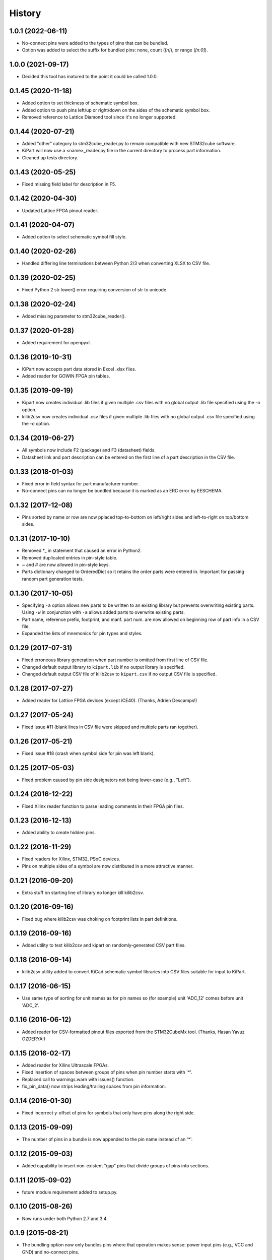 .. :changelog:

History
-------

1.0.1 (2022-06-11)
__________________

* No-connect pins were added to the types of pins that can be bundled.
* Option was added to select the suffix for bundled pins: none, count (`[n]`), or range (`[n:0]`).


1.0.0 (2021-09-17)
__________________

* Decided this tool has matured to the point it could be called 1.0.0.


0.1.45 (2020-11-18)
______________________

* Added option to set thickness of schematic symbol box.
* Added option to push pins left/up or right/down on the sides of the schematic symbol box.
* Removed reference to Lattice Diamond tool since it's no longer supported.


0.1.44 (2020-07-21)
______________________

* Added "other" category to stm32cube_reader.py to remain compatible with new STM32cube software.
* KiPart will now use a <name>_reader.py file in the current directory to process part information.
* Cleaned up tests directory.


0.1.43 (2020-05-25)
______________________

* Fixed missing field label for description in F5.


0.1.42 (2020-04-30)
______________________

* Updated Lattice FPGA pinout reader.


0.1.41 (2020-04-07)
______________________

* Added option to select schematic symbol fill style.


0.1.40 (2020-02-26)
______________________

* Handled differing line terminations between Python 2/3 when converting XLSX to CSV file.


0.1.39 (2020-02-25)
______________________

* Fixed Python 2 str.lower() error requiring conversion of str to unicode.


0.1.38 (2020-02-24)
______________________

* Added missing parameter to stm32cube_reader().


0.1.37 (2020-01-28)
______________________

* Added requirement for openpyxl.


0.1.36 (2019-10-31)
______________________

* KiPart now accepts part data stored in Excel .xlsx files.
* Added reader for GOWIN FPGA pin tables.


0.1.35 (2019-09-19)
______________________

* Kipart now creates individual .lib files if given multiple .csv files with no global output .lib file specified using the -o option.
* kilib2csv now creates individual .csv files if given multiple .lib files with no global output .csv file specified using the -o option.


0.1.34 (2019-06-27)
______________________

* All symbols now include F2 (package) and F3 (datasheet) fields.
* Datasheet link and part description can be entered on the first line of a part description in the CSV file.


0.1.33 (2018-01-03)
______________________

* Fixed error in field syntax for part manufacturer number.
* No-connect pins can no longer be bundled because it is marked as an ERC error by EESCHEMA.


0.1.32 (2017-12-08)
______________________

* Pins sorted by name or row are now pplaced top-to-bottom on left/right sides and left-to-right on top/bottom sides.


0.1.31 (2017-10-10)
______________________

* Removed \*_ in statement that caused an error in Python2.
* Removed duplicated entries in pin-style table.
* ~ and # are now allowed in pin-style keys.
* Parts dictionary changed to OrderedDict so it retains the order parts were entered in. Important for passing random part generation tests.


0.1.30 (2017-10-05)
______________________

* Specifying ``-a`` option allows new parts to be written to an existing library but prevents overwriting existing parts.
  Using ``-w`` in conjunction with ``-a`` allows added parts to overwrite existing parts.
* Part name, reference prefix, footprint, and manf. part num. are now allowed on beginning row of part info in a CSV file.
* Expanded the lists of mnemonics for pin types and styles.


0.1.29 (2017-07-31)
______________________

* Fixed erroneous library generation when part number is omitted from first line of CSV file.
* Changed default output library to ``kipart.lib`` if no output library is specified.
* Changed default output CSV file of kilib2csv to ``kipart.csv`` if no output CSV file is specified.


0.1.28 (2017-07-27)
______________________

* Added reader for Lattice FPGA devices (except iCE40). (Thanks, Adrien Descamps!)


0.1.27 (2017-05-24)
______________________

* Fixed issue #11 (blank lines in CSV file were skipped and multiple parts ran together).


0.1.26 (2017-05-21)
______________________

* Fixed issue #18 (crash when symbol side for pin was left blank).


0.1.25 (2017-05-03)
______________________

* Fixed problem caused by pin side designators not being lower-case (e.g., "Left").


0.1.24 (2016-12-22)
______________________

* Fixed Xilinx reader function to parse leading comments in their FPGA pin files.


0.1.23 (2016-12-13)
______________________

* Added ability to create hidden pins.


0.1.22 (2016-11-29)
______________________

* Fixed readers for Xilinx, STM32, PSoC devices.
* Pins on multiple sides of a symbol are now distributed in a more attractive manner.


0.1.21 (2016-09-20)
______________________

* Extra stuff on starting line of library no longer kill kilib2csv.


0.1.20 (2016-09-16)
______________________

* Fixed bug where kilib2csv was choking on footprint lists in part definitions.


0.1.19 (2016-09-16)
______________________

* Added utility to test kilib2csv and kipart on randomly-generated CSV part files.


0.1.18 (2016-09-14)
______________________

* kilib2csv utility added to convert KiCad schematic symbol libraries into CSV files suitable for input to KiPart.


0.1.17 (2016-06-15)
______________________

* Use same type of sorting for unit names as for pin names so (for example) unit 'ADC_12' comes before unit 'ADC_2'.


0.1.16 (2016-06-12)
______________________

* Added reader for CSV-formatted pinout files exported from the STM32CubeMx tool. (Thanks, Hasan Yavuz OZDERYA!)


0.1.15 (2016-02-17)
______________________

* Added reader for Xilinx Ultrascale FPGAs.
* Fixed insertion of spaces between groups of pins when pin number starts with '*'.
* Replaced call to warnings.warn with issues() function.
* fix_pin_data() now strips leading/trailing spaces from pin information.


0.1.14 (2016-01-30)
______________________

* Fixed incorrect y-offset of pins for symbols that only have pins along the right side.


0.1.13 (2015-09-09)
______________________

* The number of pins in a bundle is now appended to the pin name instead of an '*'.


0.1.12 (2015-09-03)
______________________

* Added capability to insert non-existent "gap" pins that divide groups of pins into sections.


0.1.11 (2015-09-02)
______________________

* future module requirement added to setup.py.


0.1.10 (2015-08-26)
______________________

* Now runs under both Python 2.7 and 3.4.


0.1.9 (2015-08-21)
______________________

* The bundling option now only bundles pins where that operation makes sense:
  power input pins (e.g., VCC and GND) and no-connect pins.


0.1.8 (2015-08-17)
______________________

* Input data from the CSV file is now scanned for errors and fixed before it can cause problems
  in the library file.


0.1.7 (2015-08-14)
______________________

* Added reader functions for Xilinx Virtex-6 and Spartan-6.
* Broke-out reader functions into separate modules.
* TXT and CSV files are now acceptable as part data files, but the reader has to be built to handle it.


0.1.6 (2015-08-13)
______________________

* Fuzzy string matching is now used for the column headers.
* Choice-type options are now case-insensitive.


0.1.5 (2015-07-29)
______________________

* Multiple parts can now be described in a single CSV file.
* Added function and option for reading Cypress PSoC5LP CSV files.
* Simplified key generators for sorting pins by name or number.
* Improved ordering of pins by name.


0.1.4 (2015-07-27)
______________________

* Added option for approximate (fuzzy) matching for pin types, styles and orientations (sides).


0.1.3 (2015-07-26)
______________________

* Multiple pins with the same name are now hidden by reducing their pin number size to zero
  (rather than enabling the hidden flag which can cause problems with power-in pins).


0.1.2 (2015-07-24)
______________________

* Symbols can now have pins on any combination of left, right, top and bottom sides.
* Added option to append parts to an existing library.
* Refactored kipart routine into subroutines.
* Added documentation.


0.1.1 (2015-07-21)
______________________

* Fixed calculation of pin name widths.
* Made CSV row order the default for arranging pins on the schematic symbol.
* Fixed sorting key routine for numeric pin numbers.
* Spaces are now stripped between fields in a CSV file.


0.1.0 (2015-07-20)
______________________

* First release on PyPI.
